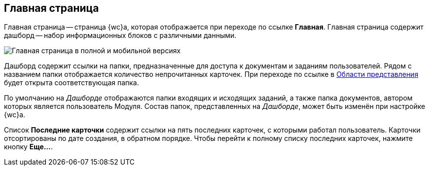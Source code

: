 
== Главная страница

Главная страница -- страница {wc}а, которая отображается при переходе по ссылке *Главная*. Главная страница содержит дашборд -- набор информационных блоков с различными данными.

image::dashboard.png[Главная страница в полной и мобильной версиях]

Дашборд содержит ссылки на папки, предназначенные для доступа к документам и заданиям пользователей. Рядом с названием папки отображается количество непрочитанных карточек. При переходе по ссылке в xref:dvweb_view_area.adoc[Области представления] будет открыта соответствующая папка.

По умолчанию на _Дашборде_ отображаются папки входящих и исходящих заданий, а также папка документов, автором которых является пользователь Модуля. Состав папок, представленных на _Дашборде_, может быть изменён при настройке {wc}а.

Список *Последние карточки* содержит ссылки на пять последних карточек, с которыми работал пользователь. Карточки отсортированы +++по дате создания+++, в обратном порядке. Чтобы перейти к полному списку последних карточек, нажмите кнопку *Еще...*.
